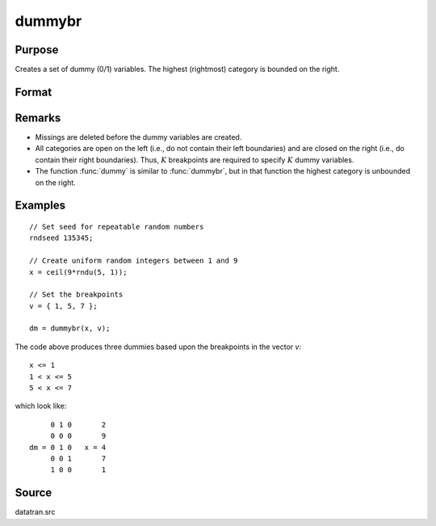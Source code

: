 
dummybr
==============================================

Purpose
----------------

Creates a set of dummy (0/1) variables. The highest (rightmost) category is bounded on the right.

Format
----------------
.. function:: y = dummybr(x, v)

    :param x: data that is to be broken up into dummy variables
    :type x: Nx1 vector

    :param v: specifies the :math:`K` breakpoints (these must be in ascending order) that determine the :math:`K` categories to be used. These categories should not overlap.
    :type v: Kx1 vector

    :returns: **y** (*NxK matrix*) - containing the :math:`K` dummy variables. Each row will have a maximum of one 1.

Remarks
-------

* Missings are deleted before the dummy variables are created.

* All categories are open on the left (i.e., do not contain their left
  boundaries) and are closed on the right (i.e., do contain their right
  boundaries). Thus, :math:`K` breakpoints are required to specify :math:`K` dummy
  variables.

* The function :func:`dummy` is similar to :func:`dummybr`, but in that function the
  highest category is unbounded on the right.


Examples
----------------

::

    // Set seed for repeatable random numbers
    rndseed 135345;

    // Create uniform random integers between 1 and 9
    x = ceil(9*rndu(5, 1));

    // Set the breakpoints
    v = { 1, 5, 7 };

    dm = dummybr(x, v);

The code above produces three dummies based upon the breakpoints in the vector *v*:

::

    x <= 1
    1 < x <= 5
    5 < x <= 7

which look like:

::

         0 1 0       2
         0 0 0       9
    dm = 0 1 0   x = 4
         0 0 1       7
         1 0 0       1

Source
------

datatran.src

.. seealso:: Functions :func:`dummydn`, :func:`dummy`, `code`, :func:`recode`, :func:`reclassifyCuts`, :func:`substute`, :func:`rescale`, :func:`reclassify`
